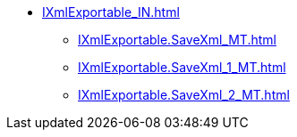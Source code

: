 ***** xref:IXmlExportable_IN.adoc[]
****** xref:IXmlExportable.SaveXml_MT.adoc[]
****** xref:IXmlExportable.SaveXml_1_MT.adoc[]
****** xref:IXmlExportable.SaveXml_2_MT.adoc[]